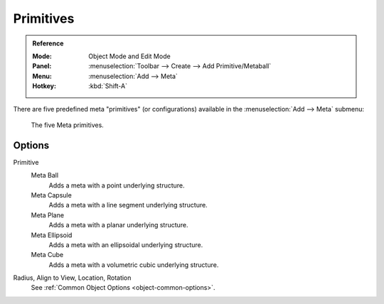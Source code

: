 
**********
Primitives
**********

.. admonition:: Reference
   :class: refbox

   :Mode:      Object Mode and Edit Mode
   :Panel:     :menuselection:`Toolbar --> Create --> Add Primitive/Metaball`
   :Menu:      :menuselection:`Add --> Meta`
   :Hotkey:    :kbd:`Shift-A`

There are five predefined meta "primitives" (or configurations)
available in the :menuselection:`Add --> Meta` submenu:

.. figure:: /images/modeling_metas_primitives_all-five.png
   :width: 620px

   The five Meta primitives.


Options
=======

Primitive
   Meta Ball
      Adds a meta with a point underlying structure.
   Meta Capsule
      Adds a meta with a line segment underlying structure.
   Meta Plane
      Adds a meta with a planar underlying structure.
   Meta Ellipsoid
      Adds a meta with an ellipsoidal underlying structure.
   Meta Cube
      Adds a meta with a volumetric cubic underlying structure.

   .. seealso::

      A more detailed explanation of each primitive in the :doc:`Structure </modeling/metas/structure>` page.

Radius, Align to View, Location, Rotation
   See :ref:`Common Object Options <object-common-options>`.
